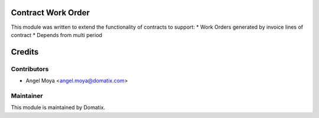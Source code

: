 .. image:: https://img.shields.io/badge/licence-AGPL--3-blue.svg
    :alt: License

Contract Work Order
===================

This module was written to extend the functionality of contracts to support:
* Work Orders generated by invoice lines of contract
* Depends from multi period

Credits
=======

Contributors
------------

* Angel Moya <angel.moya@domatix.com>

Maintainer
----------

.. image:: http://domatix.com/wp-content/themes/yoo_nano3_wp/images/logo.png
   :alt: Domatix
   :target: http://domatix.com

This module is maintained by Domatix.

